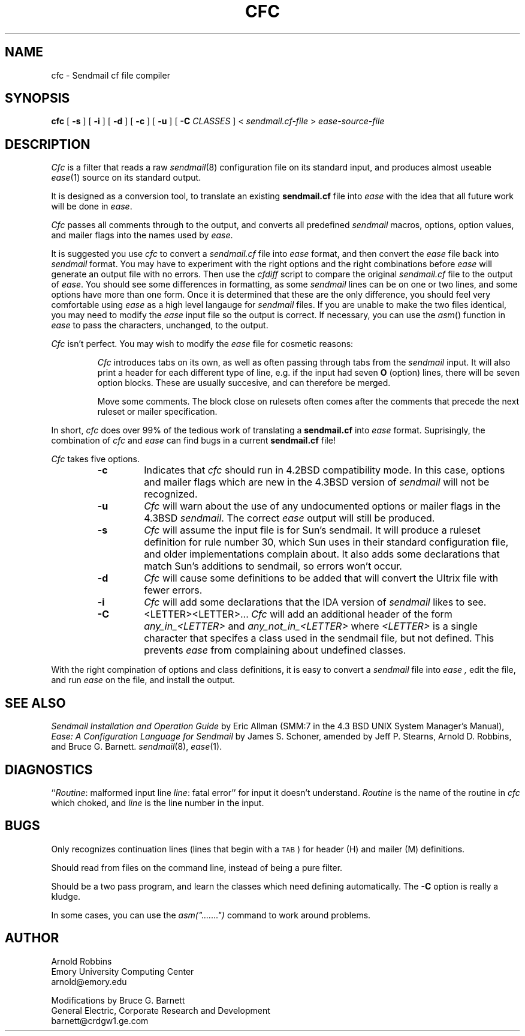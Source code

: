 ...
... $Header: /tmp_mnt/home/kreskin/u0/barnett/Src/Ease/ease/doc/RCS/cfc.man,v 3.3 1991/09/09 16:36:05 barnett Exp $
... 
... $Log: cfc.man,v $
... Revision 3.3  1991/09/09  16:36:05  barnett
... minor bug fixes
...
... Revision 1.2  1990/04/04  15:42:51  jeff
... Reformatted somewhat for readability.  Added some bugs
... described by Bruce Barnett.
...
... Version 1.1  90/04/04  14:57:38  jeff
... Initial version
... 
... Revision 2.0  88/06/15  15:17:36  arnold
... Baseline release for net posting. ADR.
... 
... Revision 1.3  88/01/21  16:23:21  arnold
... Some typo fixes.
... 
... Revision 1.2  87/04/08  10:21:47  arnold
... Small bug fixes, compatibility option added, also warnings for
... unrecognized flags and options. ADR.
... 
... Revision 1.1  87/02/16  15:25:32  arnold
... Initial revision
... 
...
.TH CFC local
.SH NAME
cfc \- Sendmail cf file compiler
.SH SYNOPSIS
.B cfc
[
.B \-s
] [
.B \-i
] [
.B \-d
] [
.B \-c
] [
.B \-u
] [
.B \-C \fICLASSES\fP
] <
.I sendmail.cf-file
>
.I ease-source-file
.SH DESCRIPTION
.I Cfc
is a filter that reads a raw
.IR sendmail (8)
configuration file on its standard input, and produces almost useable
.IR ease (1)
source on its standard output.
.P
It is designed as a conversion tool, to translate an existing
.B sendmail.cf
file into
.I ease
with the idea that all future work will be done in
.IR ease .
.P
.I Cfc
passes all comments through to the output, and converts all predefined
.I sendmail
macros, options, option values, and mailer flags into the names used by
.IR ease .
.P
It is suggested you use
.I cfc
to convert a 
.I sendmail.cf
file into 
.I ease
format, and then convert the
.I ease
file back into
.I sendmail
format.
You may have to experiment with the right options and the right combinations
before
.I ease
will generate an output file with no errors.
Then use the
.I cfdiff
script to compare the original
.I sendmail.cf
file to the output of
.IR ease .
You should see some differences in formatting, as some 
.I sendmail
lines can be on one or two lines, and some options have more than one form.
Once it is determined that these are the only difference, you should feel
very comfortable using 
.I ease
as a high level langauge for 
.I sendmail 
files.
If you are unable to make the two files identical, you may need to modify the 
.I ease
input file so the output is correct.
If necessary, you can use the
.IR asm ()
function in
.I ease
to pass the characters, unchanged, to the output.
.P
.I Cfc
isn't perfect. 
You may wish to modify the 
.I ease
file for cosmetic reasons:
.IP
.I Cfc
introduces tabs on its own, as well as often passing through tabs
from the
.I sendmail
input.
It will also print a header for each different type of line, e.g. if the
input had seven
.B O
(option) lines, there will be seven option blocks.
These are usually succesive, and can therefore be merged.
.IP
Move some comments.
The block close on rulesets often comes after the comments that
precede the next ruleset or mailer specification.

.RE
.P
In short,
.I cfc
does over 99% of the tedious work of translating a
.B sendmail.cf
into
.I ease
format.
Suprisingly, the combination of
.I cfc
and
.I ease
can find bugs in a current
.B sendmail.cf
file!
.P
.I Cfc
takes five options.
.RS
.TP
.B \-c
Indicates that
.I cfc
should run in 4.2BSD compatibility mode.
In this case, options and mailer flags which are new in the 4.3BSD
version of
.I sendmail
will not be recognized.
.TP
.B \-u
.I Cfc
will warn about the use of any undocumented options or mailer flags in
the 4.3BSD
.IR sendmail .
The correct
.I ease
output will still be produced.
.TP
.B \-s
.I Cfc
will assume the input file is for Sun's sendmail.
It will produce a ruleset definition for rule number 30, which Sun uses
in their standard configuration file, and older implementations
complain about. It also adds some declarations that match Sun's
additions to sendmail, so errors won't occur.
.TP
.B \-d
.I Cfc
will cause some definitions to be added that will convert the Ultrix
.i sendmail.cf
file with fewer errors.
.TP
.B \-i
.I Cfc
will add some declarations that the IDA version of 
.I sendmail
likes to see.
.TP
.B \-C
<LETTER><LETTER>...
.I Cfc
will add an additional header of the form
.I any_in_<LETTER>
and
.I any_not_in_<LETTER>
where
.I <LETTER>
is a single character that specifes a class used in the sendmail file,
but not defined.
This prevents 
.I ease
from complaining about undefined classes.
.RE
.P
With the right compination of options and class definitions, it is
easy to convert a 
.I sendmail
file into 
.I ease ,
edit the file, and run 
.I ease
on the file, and install the output.
.\" .SH FILES
.SH SEE ALSO
.I "Sendmail Installation and Operation Guide"
by Eric Allman
(SMM:7 in the 4.3 BSD UNIX System Manager's Manual),
.I "Ease: A Configuration Language for Sendmail"
by James S. Schoner, amended by Jeff P. Stearns, Arnold D. Robbins, and Bruce G. Barnett.
.IR sendmail (8),
.IR ease (1).
.SH DIAGNOSTICS
``\c
.IR Routine :
malformed input line
.IR line :
fatal error''
for input it doesn't understand.
.I Routine
is the name of the routine in
.I cfc
which choked, and
.I line
is the line number in the input.
.SH BUGS
Only recognizes continuation lines (lines that begin with a \s-1TAB\s+1)
for header (H) and mailer (M) definitions.
.P
Should read from files on the command line, instead of being a pure filter.
.P
Should be a two pass program, and learn the classes which need
defining automatically. The
.B \-C
option is really a kludge.
.PP
In some cases, you can use the
\fIasm(".......")\fP
command to work around problems.
.SH AUTHOR
.nf
Arnold Robbins
Emory University Computing Center
arnold@emory.edu

Modifications by Bruce G. Barnett
General Electric, Corporate Research and Development
barnett@crdgw1.ge.com

.fi
